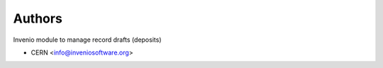 ..
    Copyright (C) 2020 CERN.

    Invenio-Drafts is free software; you can redistribute it and/or modify
    it under the terms of the MIT License; see LICENSE file for more details.

Authors
=======

Invenio module to manage record drafts (deposits)

- CERN <info@inveniosoftware.org>
